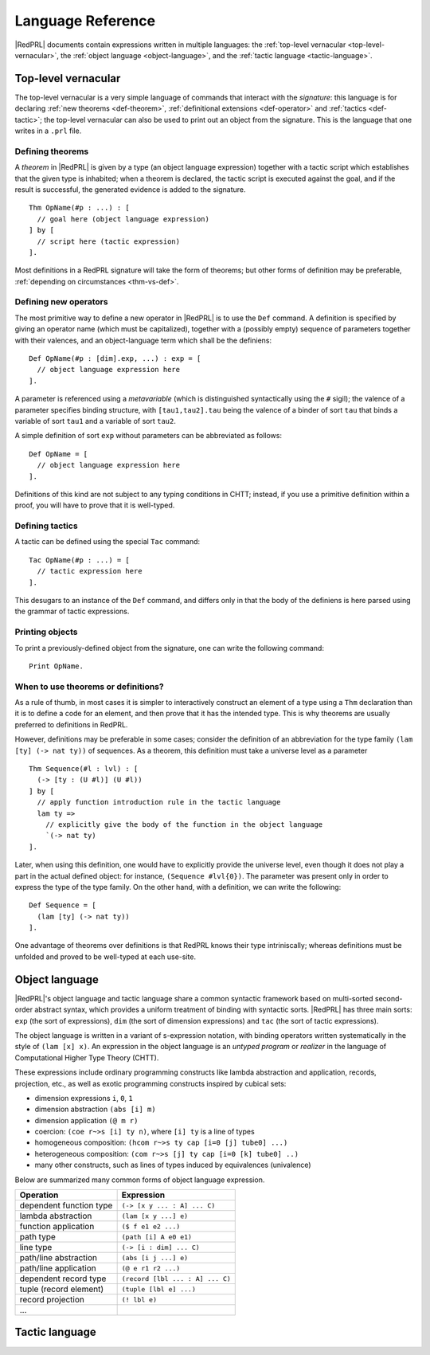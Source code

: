 Language Reference
==================

|RedPRL| documents contain expressions written in multiple languages: the
:ref:`top-level vernacular <top-level-vernacular>`, the :ref:`object language
<object-language>`, and the :ref:`tactic language <tactic-language>`.


.. _top-level-vernacular:

Top-level vernacular
--------------------

The top-level vernacular is a very simple language of commands that interact
with the *signature*: this language is for declaring :ref:`new theorems
<def-theorem>`, :ref:`definitional extensions <def-operator>` and :ref:`tactics
<def-tactic>`; the top-level vernacular can also be used to print out an object
from the signature. This is the language that one writes in a ``.prl`` file.

.. _def-theorem:

Defining theorems
^^^^^^^^^^^^^^^^^

A *theorem* in |RedPRL| is given by a type (an object language expression)
together with a tactic script which establishes that the given type is
inhabited; when a theorem is declared, the tactic script is executed against
the goal, and if the result is successful, the generated evidence is added to
the signature.

::

  Thm OpName(#p : ...) : [
    // goal here (object language expression)
  ] by [
    // script here (tactic expression)
  ].


Most definitions in a RedPRL signature will take the form of theorems; but
other forms of definition may be preferable, :ref:`depending on circumstances
<thm-vs-def>`.

.. _def-operator:

Defining new operators
^^^^^^^^^^^^^^^^^^^^^^

The most primitive way to define a new operator in |RedPRL| is to use the ``Def``
command. A definition is specified by giving an operator name (which must be
capitalized), together with a (possibly empty) sequence of parameters together
with their valences, and an object-language term which shall be the definiens:

::

  Def OpName(#p : [dim].exp, ...) : exp = [
    // object language expression here
  ].

A parameter is referenced using a *metavariable* (which is
distinguished syntactically using the ``#`` sigil); the valence of a parameter
specifies binding structure, with ``[tau1,tau2].tau`` being the valence of a
binder of sort ``tau`` that binds a variable of sort ``tau1`` and a variable of
sort ``tau2``.

A simple definition of sort ``exp`` without parameters can be abbreviated as follows:

::

  Def OpName = [
    // object language expression here
  ].

Definitions of this kind are not subject to any typing conditions in CHTT;
instead, if you use a primitive definition within a proof, you will have to
prove that it is well-typed.


.. _def-tactic:

Defining tactics
^^^^^^^^^^^^^^^^

A tactic can be defined using the special ``Tac`` command:

::

  Tac OpName(#p : ...) = [
    // tactic expression here
  ].


This desugars to an instance of the ``Def`` command, and differs only in that the
body of the definiens is here parsed using the grammar of tactic expressions.


Printing objects
^^^^^^^^^^^^^^^^

To print a previously-defined object from the signature, one can write the
following command:

::

  Print OpName.


.. _thm-vs-def:

When to use theorems or definitions?
^^^^^^^^^^^^^^^^^^^^^^^^^^^^^^^^^^^^

As a rule of thumb, in most cases it is simpler to interactively construct an
element of a type using a ``Thm`` declaration than it is to define a code for
an element, and then prove that it has the intended type. This is why theorems
are usually preferred to definitions in RedPRL.

However, definitions may be preferable in some cases; consider the definition
of an abbreviation for the type family ``(lam [ty] (-> nat ty))`` of sequences.
As a theorem, this definition must take a universe level as a parameter

::

  Thm Sequence(#l : lvl) : [
    (-> [ty : (U #l)] (U #l))
  ] by [
    // apply function introduction rule in the tactic language
    lam ty =>
      // explicitly give the body of the function in the object language
      `(-> nat ty)
  ].

Later, when using this definition, one would have to explicitly provide the
universe level, even though it does not play a part in the actual defined
object: for instance, ``(Sequence #lvl{0})``. The parameter was present only in
order to express the type of the type family. On the other hand, with a
definition, we can write the following:


::

  Def Sequence = [
    (lam [ty] (-> nat ty))
  ].


One advantage of theorems over definitions is that RedPRL knows their type
intriniscally; whereas definitions must be unfolded and proved to be well-typed
at each use-site.

.. _object-language:

Object language
---------------

|RedPRL|'s object language and tactic language share a common syntactic framework
based on multi-sorted second-order abstract syntax, which provides a uniform
treatment of binding with syntactic sorts. |RedPRL| has three main sorts: ``exp``
(the sort of expressions), ``dim`` (the sort of dimension expressions) and ``tac``
(the sort of tactic expressions).

The object language is written in a variant of s-expression notation, with
binding operators written systematically in the style of ``(lam [x] x)``. An
expression in the object language is an *untyped program* or *realizer* in the
language of Computational Higher Type Theory (CHTT).

These expressions include ordinary programming constructs like lambda
abstraction and application, records, projection, etc., as well as exotic
programming constructs inspired by cubical sets:

- dimension expressions ``i``, ``0``, ``1``
- dimension abstraction ``(abs [i] m)``
- dimension application ``(@ m r)``
- coercion: ``(coe r~>s [i] ty n)``, where ``[i] ty`` is a line of types
- homogeneous composition: ``(hcom r~>s ty cap [i=0 [j] tube0] ...)``
- heterogeneous composition: ``(com r~>s [j] ty cap [i=0 [k] tube0] ..)``
- many other constructs, such as lines of types induced by equivalences (univalence)

Below are summarized many common forms of object language expression.

+-----------------------------+----------------------------------+
| Operation                   | Expression                       |
+=============================+==================================+
| dependent function type     | ``(-> [x y ... : A] ... C)``     |
+-----------------------------+----------------------------------+
| lambda abstraction          | ``(lam [x y ...] e)``            |
+-----------------------------+----------------------------------+
| function application        | ``($ f e1 e2 ...)``              |
+-----------------------------+----------------------------------+
| path type                   | ``(path [i] A e0 e1)``           |
+-----------------------------+----------------------------------+
| line type                   | ``(-> [i : dim] ... C)``         |
+-----------------------------+----------------------------------+
| path/line abstraction       | ``(abs [i j ...] e)``            |
+-----------------------------+----------------------------------+
| path/line application       | ``(@ e r1 r2 ...)``              |
+-----------------------------+----------------------------------+
| dependent record type       | ``(record [lbl ... : A] ... C)`` |
|                             |                                  |
+-----------------------------+----------------------------------+
| tuple (record element)      | ``(tuple [lbl e] ...)``          |
+-----------------------------+----------------------------------+
| record projection           | ``(! lbl e)``                    |
+-----------------------------+----------------------------------+
| ...                         |                                  |
+-----------------------------+----------------------------------+


.. todo::
  Finish summary of object language terms.



.. _tactic-language:

Tactic language
---------------



.. todo::
  Summarize tactic language
